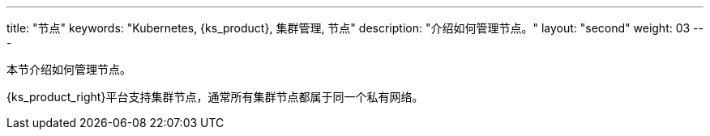 ---
title: "节点"
keywords: "Kubernetes, {ks_product}, 集群管理, 节点"
description: "介绍如何管理节点。"
layout: "second"
weight: 03
---




本节介绍如何管理节点。

{ks_product_right}平台支持集群节点，通常所有集群节点都属于同一个私有网络。


